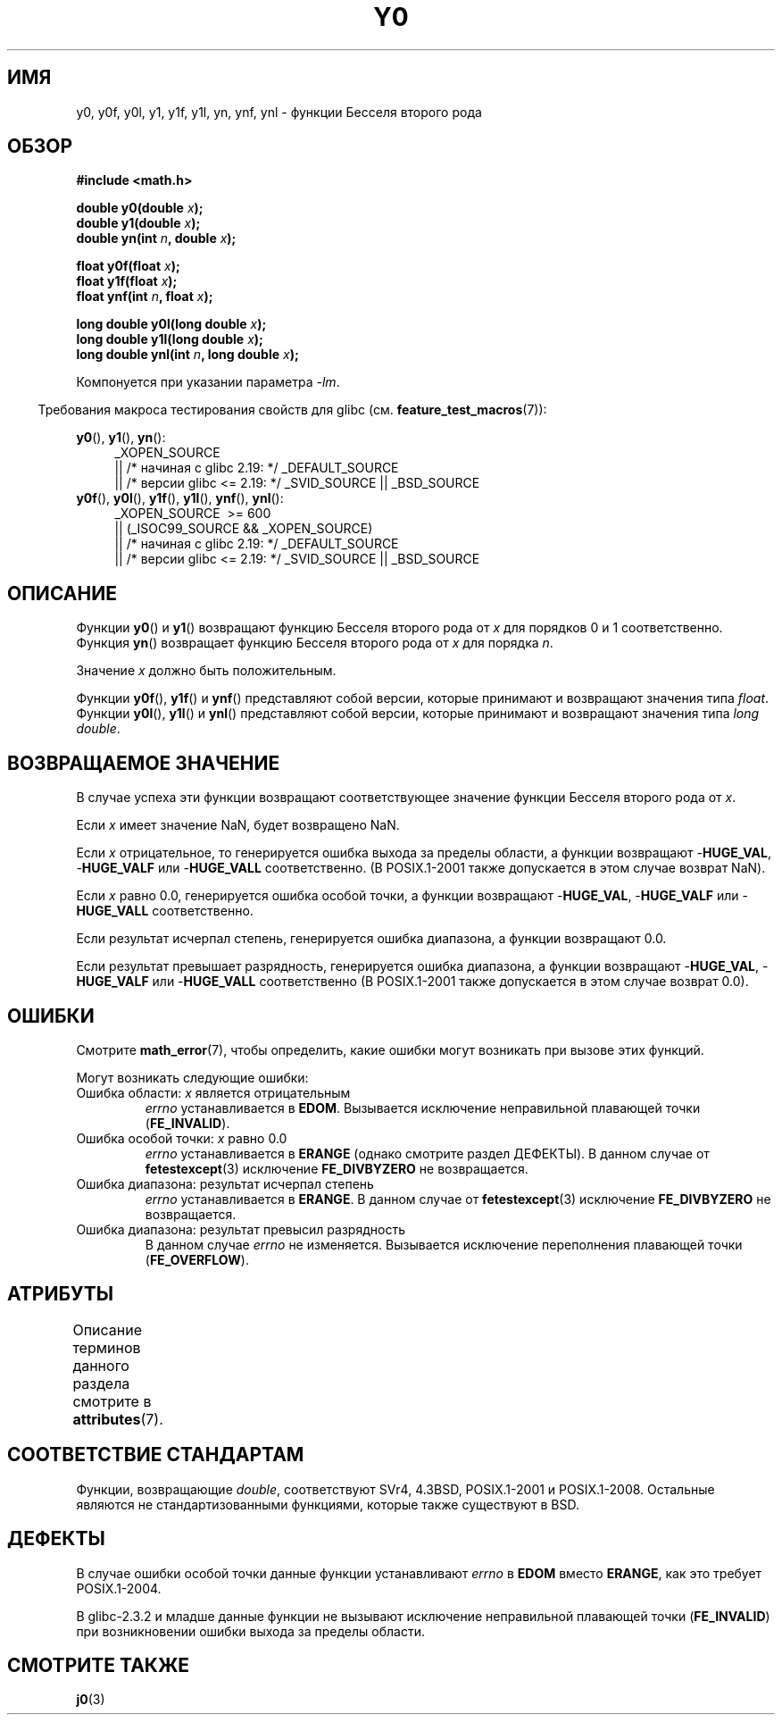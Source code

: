 .\" -*- mode: troff; coding: UTF-8 -*-
.\" Copyright 1993 David Metcalfe (david@prism.demon.co.uk)
.\" and Copyright 2008, Linux Foundation, written by Michael Kerrisk
.\"     <mtk.manpages@gmail.com>
.\"
.\" %%%LICENSE_START(VERBATIM)
.\" Permission is granted to make and distribute verbatim copies of this
.\" manual provided the copyright notice and this permission notice are
.\" preserved on all copies.
.\"
.\" Permission is granted to copy and distribute modified versions of this
.\" manual under the conditions for verbatim copying, provided that the
.\" entire resulting derived work is distributed under the terms of a
.\" permission notice identical to this one.
.\"
.\" Since the Linux kernel and libraries are constantly changing, this
.\" manual page may be incorrect or out-of-date.  The author(s) assume no
.\" responsibility for errors or omissions, or for damages resulting from
.\" the use of the information contained herein.  The author(s) may not
.\" have taken the same level of care in the production of this manual,
.\" which is licensed free of charge, as they might when working
.\" professionally.
.\"
.\" Formatted or processed versions of this manual, if unaccompanied by
.\" the source, must acknowledge the copyright and authors of this work.
.\" %%%LICENSE_END
.\"
.\" References consulted:
.\"     Linux libc source code
.\"     Lewine's _POSIX Programmer's Guide_ (O'Reilly & Associates, 1991)
.\"     386BSD man pages
.\" Modified Sat Jul 24 19:08:17 1993 by Rik Faith (faith@cs.unc.edu)
.\" Modified 2002-08-25, aeb
.\" Modified 2004-11-12 as per suggestion by Fabian Kreutz/AEB
.\" 2008-07-24, mtk, created this page, based on material from j0.3.
.\"
.\"*******************************************************************
.\"
.\" This file was generated with po4a. Translate the source file.
.\"
.\"*******************************************************************
.TH Y0 3 2017\-09\-15 "" "Руководство программиста Linux"
.SH ИМЯ
y0, y0f, y0l, y1, y1f, y1l, yn, ynf, ynl \- функции Бесселя второго рода
.SH ОБЗОР
.nf
\fB#include <math.h>\fP
.PP
\fBdouble y0(double \fP\fIx\fP\fB);\fP
\fBdouble y1(double \fP\fIx\fP\fB);\fP
\fBdouble yn(int \fP\fIn\fP\fB, double \fP\fIx\fP\fB);\fP
.PP
\fBfloat y0f(float \fP\fIx\fP\fB);\fP
\fBfloat y1f(float \fP\fIx\fP\fB);\fP
\fBfloat ynf(int \fP\fIn\fP\fB, float \fP\fIx\fP\fB);\fP
.PP
\fBlong double y0l(long double \fP\fIx\fP\fB);\fP
\fBlong double y1l(long double \fP\fIx\fP\fB);\fP
\fBlong double ynl(int \fP\fIn\fP\fB, long double \fP\fIx\fP\fB);\fP
.fi
.PP
Компонуется при указании параметра \fI\-lm\fP.
.PP
.in -4n
Требования макроса тестирования свойств для glibc
(см. \fBfeature_test_macros\fP(7)):
.in
.PP
.ad l
\fBy0\fP(), \fBy1\fP(), \fByn\fP():
.RS 4
_XOPEN_SOURCE
    || /* начиная с glibc 2.19: */ _DEFAULT_SOURCE
    || /* версии glibc <= 2.19: */ _SVID_SOURCE || _BSD_SOURCE
.RE
.br
\fBy0f\fP(), \fBy0l\fP(), \fBy1f\fP(), \fBy1l\fP(), \fBynf\fP(), \fBynl\fP():
.RS 4
_XOPEN_SOURCE \ >=\ 600
    || (_ISOC99_SOURCE && _XOPEN_SOURCE)
    || /* начиная с glibc 2.19: */ _DEFAULT_SOURCE
    || /* версии glibc <= 2.19: */ _SVID_SOURCE || _BSD_SOURCE
.RE
.ad b
.SH ОПИСАНИЕ
.PP
Функции \fBy0\fP() и \fBy1\fP() возвращают функцию Бесселя второго рода от \fIx\fP
для порядков 0 и 1 соответственно. Функция \fByn\fP() возвращает функцию
Бесселя второго рода от \fIx\fP для порядка \fIn\fP.
.PP
Значение \fIx\fP должно быть положительным.
.PP
Функции \fBy0f\fP(), \fBy1f\fP() и \fBynf\fP() представляют собой версии, которые
принимают и возвращают значения типа \fIfloat\fP. Функции \fBy0l\fP(), \fBy1l\fP() и
\fBynl\fP() представляют собой версии, которые принимают и возвращают значения
типа \fIlong double\fP.
.SH "ВОЗВРАЩАЕМОЕ ЗНАЧЕНИЕ"
В случае успеха эти функции возвращают соответствующее значение функции
Бесселя второго рода от \fIx\fP.
.PP
Если \fIx\fP имеет значение NaN, будет возвращено NaN.
.PP
Если \fIx\fP отрицательное, то генерируется ошибка выхода за пределы области, а
функции возвращают \-\fBHUGE_VAL\fP, \-\fBHUGE_VALF\fP или \-\fBHUGE_VALL\fP
соответственно. (В POSIX.1\-2001 также допускается в этом случае возврат
NaN).
.PP
Если \fIx\fP равно 0.0, генерируется ошибка особой точки, а функции возвращают
\-\fBHUGE_VAL\fP, \-\fBHUGE_VALF\fP или \-\fBHUGE_VALL\fP соответственно.
.PP
Если результат исчерпал степень, генерируется ошибка диапазона, а функции
возвращают 0.0.
.PP
Если результат превышает разрядность, генерируется ошибка диапазона, а
функции возвращают \-\fBHUGE_VAL\fP, \-\fBHUGE_VALF\fP или \-\fBHUGE_VALL\fP
соответственно (В POSIX.1\-2001 также допускается в этом случае возврат 0.0).
.SH ОШИБКИ
Смотрите \fBmath_error\fP(7), чтобы определить, какие ошибки могут возникать
при вызове этих функций.
.PP
Могут возникать следующие ошибки:
.TP 
Ошибка области: \fIx\fP является отрицательным
\fIerrno\fP устанавливается в \fBEDOM\fP. Вызывается исключение неправильной
плавающей точки (\fBFE_INVALID\fP).
.TP 
Ошибка особой точки: \fIx\fP равно 0.0
.\" Before POSIX.1-2001 TC2, this was (inconsistently) specified
.\" as a range error.
.\" FIXME . y0(0.0) gives EDOM
.\" Bug raised: http://sources.redhat.com/bugzilla/show_bug.cgi?id=6808
\fIerrno\fP устанавливается в \fBERANGE\fP (однако смотрите раздел ДЕФЕКТЫ). В
данном случае от \fBfetestexcept\fP(3) исключение \fBFE_DIVBYZERO\fP не
возвращается.
.TP 
Ошибка диапазона: результат исчерпал степень
.\" e.g., y0(1e33) on glibc 2.8/x86-32
.\" An underflow floating-point exception
.\" .RB ( FE_UNDERFLOW )
.\" is raised.
.\" FIXME . Is it intentional that these functions do not use FE_*?
.\" Bug raised: http://sources.redhat.com/bugzilla/show_bug.cgi?id=6806
\fIerrno\fP устанавливается в \fBERANGE\fP. В данном случае от \fBfetestexcept\fP(3)
исключение \fBFE_DIVBYZERO\fP не возвращается.
.TP 
Ошибка диапазона: результат превысил разрядность
.\" e.g., yn(10, 1e-40) on glibc 2.8/x86-32
.\" .I errno
.\" is set to
.\" .BR ERANGE .
.\" FIXME . Is it intentional that errno is not set?
.\" Bug raised: http://sources.redhat.com/bugzilla/show_bug.cgi?id=6808
В данном случае \fIerrno\fP не изменяется. Вызывается исключение переполнения
плавающей точки (\fBFE_OVERFLOW\fP).
.SH АТРИБУТЫ
Описание терминов данного раздела смотрите в \fBattributes\fP(7).
.TS
allbox;
lb lb lb
l l l.
Интерфейс	Атрибут	Значение
T{
\fBy0\fP(),
\fBy0f\fP(),
\fBy0l\fP()
T}	Безвредность в нитях	MT\-Safe
T{
\fBy1\fP(),
\fBy1f\fP(),
\fBy1l\fP()
T}	Безвредность в нитях	MT\-Safe
T{
\fByn\fP(),
\fBynf\fP(),
\fBynl\fP()
T}	Безвредность в нитях	MT\-Safe
.TE
.SH "СООТВЕТСТВИЕ СТАНДАРТАМ"
Функции, возвращающие \fIdouble\fP, соответствуют SVr4, 4.3BSD, POSIX.1\-2001 и
POSIX.1\-2008. Остальные являются не стандартизованными функциями, которые
также существуют в BSD.
.SH ДЕФЕКТЫ
.\" FIXME .
.\" Bug raised: http://sourceware.org/bugzilla/show_bug.cgi?id=6807
В случае ошибки особой точки данные функции устанавливают \fIerrno\fP в \fBEDOM\fP
вместо \fBERANGE\fP, как это требует POSIX.1\-2004.
.PP
.\" FIXME . Actually, 2.3.2 is the earliest test result I have; so yet
.\" to confirm if this error occurs only in 2.3.2.
В glibc\-2.3.2 и младше данные функции не вызывают исключение неправильной
плавающей точки (\fBFE_INVALID\fP) при возникновении ошибки выхода за пределы
области.
.SH "СМОТРИТЕ ТАКЖЕ"
\fBj0\fP(3)
